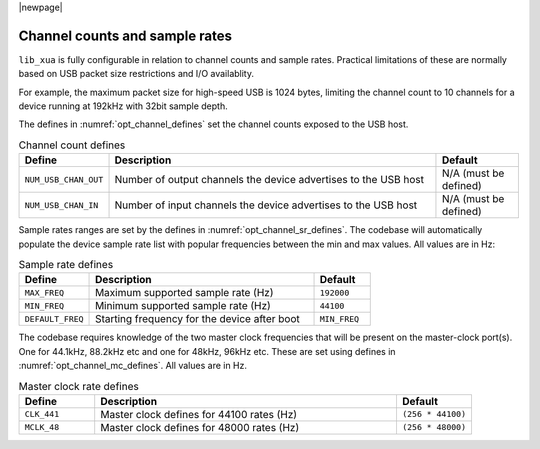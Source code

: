 |newpage|

Channel counts and sample rates
===============================

``lib_xua`` is fully configurable in relation to channel counts and sample rates.
Practical limitations of these are normally based on USB packet size restrictions and I/O
availablity.

For example, the maximum packet size for high-speed USB is 1024 bytes, limiting the channel count
to 10 channels for a device running at 192kHz with 32bit sample depth.

The defines in :numref:`opt_channel_defines` set the channel counts exposed to the USB host.

.. tabularcolumns:: lp{5cm}l
.. _opt_channel_defines:
.. list-table:: Channel count defines
   :header-rows: 1
   :widths: 20 80 20

   * - Define
     - Description
     - Default
   * - ``NUM_USB_CHAN_OUT``
     - Number of output channels the device advertises to the USB host
     - N/A (must be defined)
   * - ``NUM_USB_CHAN_IN``
     - Number of input channels the device advertises to the USB host
     - N/A (must be defined)

Sample rates ranges are set by the defines in :numref:`opt_channel_sr_defines`. The codebase will
automatically populate the device sample rate list with popular frequencies between the min and
max values. All values are in Hz:

.. _opt_channel_sr_defines:
.. list-table:: Sample rate defines
   :header-rows: 1
   :widths: 25 80 20

   * - Define
     - Description
     - Default
   * - ``MAX_FREQ``
     - Maximum supported sample rate (Hz)
     - ``192000``
   * - ``MIN_FREQ``
     - Minimum supported sample rate (Hz)
     - ``44100``
   * - ``DEFAULT_FREQ``
     - Starting frequency for the device after boot
     - ``MIN_FREQ``

The codebase requires knowledge of the two master clock frequencies that will be present on the
master-clock port(s). One for 44.1kHz, 88.2kHz etc and one for 48kHz, 96kHz etc.  These are set
using defines in :numref:`opt_channel_mc_defines`. All values are in Hz.

.. tabularcolumns:: lp{5cm}l
.. _opt_channel_mc_defines:
.. list-table:: Master clock rate defines
   :header-rows: 1
   :widths: 20 80 20

   * - Define
     - Description
     - Default
   * - ``CLK_441``
     - Master clock defines for 44100 rates (Hz)
     - ``(256 * 44100)``
   * - ``MCLK_48``
     - Master clock defines for 48000 rates (Hz)
     - ``(256 * 48000)``
